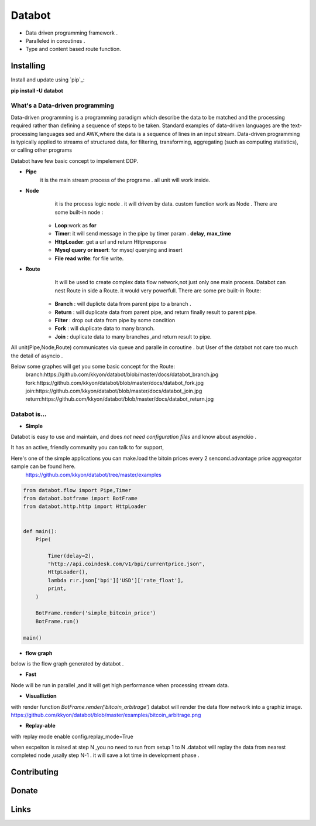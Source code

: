 ===========================
Databot
===========================

* Data driven programming framework .
* Paralleled in coroutines .
* Type and content based route function.


Installing
----------

Install and update using `pip`_:


**pip install -U databot**

What's a Data-driven programming
====================


Data-driven programming is a programming paradigm  which  describe the data to be matched and the processing required rather than defining a sequence of steps to be taken.
Standard examples of data-driven languages are the text-processing languages sed and AWK,where the data is a sequence of lines in an input stream.
Data-driven programming is typically applied to streams of structured data, for filtering, transforming, aggregating (such as computing statistics), or calling other programs

Databot have few basic concept to impelement DDP.

- **Pipe**
   it is the main stream process of the programe . all unit will work inside.
- **Node**
        it is the process logic node . it will driven by data. custom function work as Node .
        There are some built-in node  :
   * **Loop**:work as **for**
   * **Timer**: it will send message in the pipe by timer param . **delay**, **max_time**
   * **HttpLoader**: get a url and return Httpresponse
   * **Mysql query or insert**: for mysql querying and insert
   * **File read write**: for file write.
- **Route**
        It will be used to create complex data flow network,not just only one main process. Databot can nest Route in side a Route.
        it would very powerfull.
        There are some pre built-in Route:
    * **Branch** : will duplicte data from parent pipe to a branch .
    * **Return** : will duplicate data from parent pipe, and return finally result to parent pipe.
    * **Filter** : drop out data from pipe by some condition
    * **Fork** : will duplicate data to many branch.
    * **Join** : duplicate data to many branches ,and return result to pipe.


All unit(Pipe,Node,Route) communicates via queue and paralle in coroutine . but User of the databot not care too much the detail of asyncio .

Below some graphes will get you some basic concept for the Route:
      branch:https://github.com/kkyon/databot/blob/master/docs/databot_branch.jpg
      fork:https://github.com/kkyon/databot/blob/master/docs/databot_fork.jpg
      join:https://github.com/kkyon/databot/blob/master/docs/databot_join.jpg
      return:https://github.com/kkyon/databot/blob/master/docs/databot_return.jpg
      
 



Databot is...
=============

- **Simple**

Databot is easy to use and maintain, and does *not need configuration files* and know about asynckio .

It has an active, friendly community you can talk to for support,

Here's one of the simple applications you can make.load the bitoin prices every 2 sencond.advantage price aggreagator sample can be found here.
    https://github.com/kkyon/databot/tree/master/examples


   
.. code-block:: python

    from databot.flow import Pipe,Timer
    from databot.botframe import BotFrame
    from databot.http.http import HttpLoader


    def main():
        Pipe(

            Timer(delay=2),
            "http://api.coindesk.com/v1/bpi/currentprice.json",
            HttpLoader(),
            lambda r:r.json['bpi']['USD']['rate_float'],
            print,
        )

        BotFrame.render('simple_bitcoin_price')
        BotFrame.run()

    main()


- **flow graph**
below is the flow graph generated by databot .

.. image:: https://github.com/kkyon/databot/raw/master/examples/simple_bitcoin_price.png
   :width: 50%
   :alt: simple_bitcoin_price

- **Fast**
Node will be run in parallel ,and it will get high performance
when processing stream data.



- **Visualliztion**

with render function
`BotFrame.render('bitcoin_arbitrage')` 
databot will render the data flow network  into a graphiz image. 
https://github.com/kkyon/databot/blob/master/examples/bitcoin_arbitrage.png

- **Replay-able**

with replay mode enable  
config.replay_mode=True

when   excpeiton is raised at step N ,you no need to run  from setup 1 to N .databot will replay the
data from nearest completed node ,usally step N-1 . it will save a lot time in development phase .




Contributing
------------




Donate
------




Links
-----
